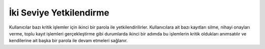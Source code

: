++++++++++++++++++++++++
İki Seviye Yetkilendirme
++++++++++++++++++++++++

Kullanıcılar bazı kritik işlemler için ikinci bir parola ile yetkilendirilirler. Kullanıcılara ait bazı kayıtları silme, nihayi onayları verme, toplu kayıt işlemleri gerçekleştirme gibi durumlarda ikinci bir adımda bu işlemlerin kritik oldukları anımsatılır ve kendilerine ait başka bir parola ile devam etmeleri sağlanır.
